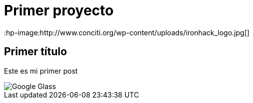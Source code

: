 = Primer proyecto
:hp-image:http://www.conciti.org/wp-content/uploads/ironhack_logo.jpg[]


== Primer título


Este es mi primer post 

image::http://www.elandroidelibre.com/wp-content/uploads/2014/12/Google-Glass.jpg[]

